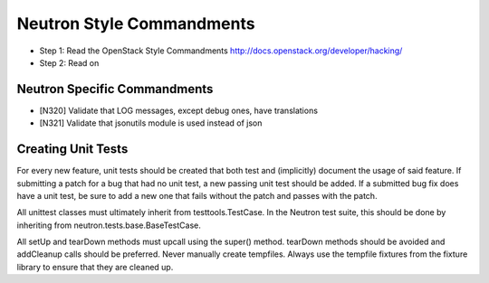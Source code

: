 Neutron Style Commandments
=======================

- Step 1: Read the OpenStack Style Commandments
  http://docs.openstack.org/developer/hacking/
- Step 2: Read on

Neutron Specific Commandments
--------------------------

- [N320] Validate that LOG messages, except debug ones, have translations
- [N321] Validate that jsonutils module is used instead of json

Creating Unit Tests
-------------------
For every new feature, unit tests should be created that both test and
(implicitly) document the usage of said feature. If submitting a patch for a
bug that had no unit test, a new passing unit test should be added. If a
submitted bug fix does have a unit test, be sure to add a new one that fails
without the patch and passes with the patch.

All unittest classes must ultimately inherit from testtools.TestCase. In the
Neutron test suite, this should be done by inheriting from
neutron.tests.base.BaseTestCase.

All setUp and tearDown methods must upcall using the super() method.
tearDown methods should be avoided and addCleanup calls should be preferred.
Never manually create tempfiles. Always use the tempfile fixtures from
the fixture library to ensure that they are cleaned up.

